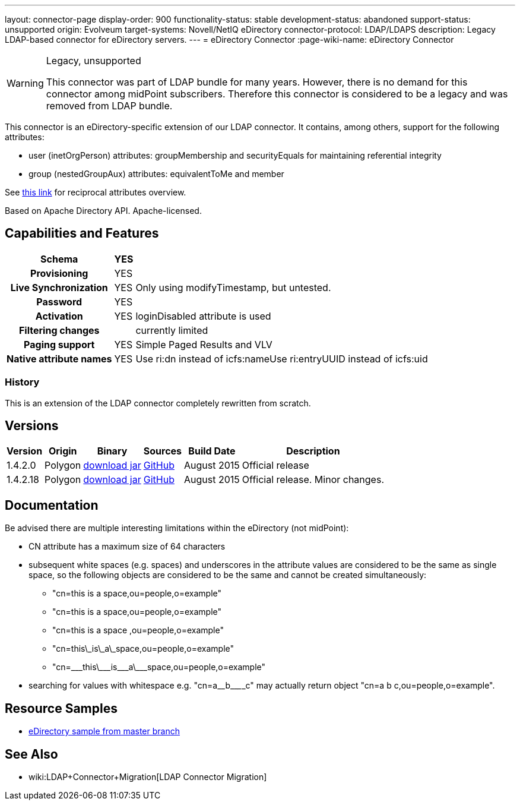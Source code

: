---
layout: connector-page
display-order: 900
functionality-status: stable
development-status: abandoned
support-status: unsupported
origin: Evolveum
target-systems: Novell/NetIQ eDirectory
connector-protocol: LDAP/LDAPS
description: Legacy LDAP-based connector for eDirectory servers.
---
= eDirectory Connector
:page-wiki-name: eDirectory Connector

[WARNING]
.Legacy, unsupported
====
This connector was part of LDAP bundle for many years.
However, there is no demand for this connector among midPoint subscribers.
Therefore this connector is considered to be a legacy and was removed from LDAP bundle.
====

This connector is an eDirectory-specific extension of our LDAP connector.
It contains, among others, support for the following attributes:

* user (inetOrgPerson) attributes: groupMembership and securityEquals for maintaining referential integrity

* group (nestedGroupAux) attributes: equivalentToMe and member

See link:http://ldapwiki.willeke.com/wiki/Groups%20Edirectory[this link] for reciprocal attributes overview.

Based on Apache Directory API.
Apache-licensed.

== Capabilities and Features

[%autowidth,cols="h,1,1"]
|===
| Schema | YES |

| Provisioning
| YES
|

| Live Synchronization
| YES
| Only using modifyTimestamp, but untested.

| Password
| YES
|

| Activation
| YES
| loginDisabled attribute is used

| Filtering changes
|
| currently limited

| Paging support
| YES
| Simple Paged Results and VLV

| Native attribute names
| YES
| Use ri:dn instead of icfs:nameUse ri:entryUUID instead of icfs:uid

|===


=== History

This is an extension of the LDAP connector completely rewritten from scratch.


== Versions

[%autowidth]
|===
| Version | Origin | Binary | Sources | Build Date | Description

| 1.4.2.0
| Polygon
| link:http://nexus.evolveum.com/nexus/content/repositories/releases/com/evolveum/polygon/connector-ldap/1.4.2.0/connector-ldap-1.4.2.0.jar[download jar]
| link:https://github.com/Evolveum/connector-ldap/tree/v1.4.2.0[GitHub]
| August 2015
| Official release


| 1.4.2.18
| Polygon
| link:http://nexus.evolveum.com/nexus/content/repositories/releases/com/evolveum/polygon/connector-ldap/1.4.2.18/connector-ldap-1.4.2.18.jar[download jar]
| link:https://github.com/Evolveum/connector-ldap/tree/v1.4.2.18[GitHub]
| August 2015
| Official release.
Minor changes.


|===


== Documentation

Be advised there are multiple interesting limitations within the eDirectory (not midPoint):

* CN attribute has a maximum size of 64 characters

* subsequent white spaces (e.g. spaces) and underscores in the attribute values are considered to be the same as single space, so the following objects are considered to be the same and cannot be created simultaneously:

** "cn=this is a space,ou=people,o=example"

** "cn=this   is      a     space,ou=people,o=example"

** "cn=this is a space ,ou=people,o=example"

** "cn=this\_is\_a\_space,ou=people,o=example"

** "cn=\___this\___is\___a\___space,ou=people,o=example"


* searching for values with whitespace e.g. "cn=a\__b\________c" may actually return object "cn=a b c,ou=people,o=example".


== Resource Samples

* link:https://github.com/Evolveum/midpoint/blob/master/samples/resources/edirectory/resource-edirectory-nosync.xml[eDirectory sample from master branch]


== See Also

* wiki:LDAP+Connector+Migration[LDAP Connector Migration]

